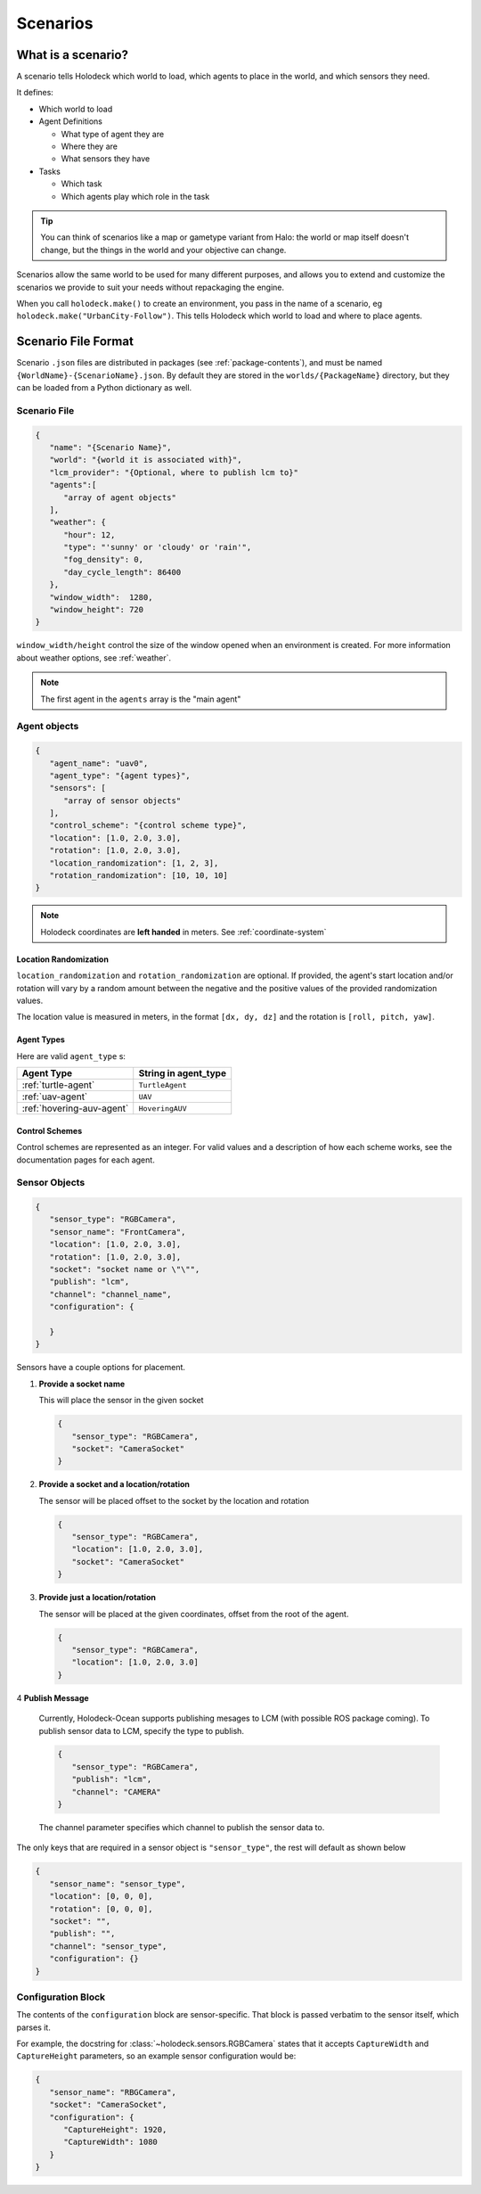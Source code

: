 .. _scenarios:

Scenarios
===================

What is a scenario?
-------------------

A scenario tells Holodeck which world to load, which agents to place in the
world, and which sensors they need.

It defines:

- Which world to load
- Agent Definitions

  - What type of agent they are
  - Where they are
  - What sensors they have
- Tasks

  - Which task
  - Which agents play which role in the task

.. tip::
   You can think of scenarios like a map or gametype variant from Halo:
   the world or map itself doesn't change, but the things in the world
   and your objective can change.

Scenarios allow the same world to be used for many different purposes,
and allows you to extend and customize the scenarios we provide to
suit your needs without repackaging the engine.

When you call ``holodeck.make()`` to create an environment, you pass in the
name of a scenario, eg ``holodeck.make("UrbanCity-Follow")``. This tells
Holodeck which world to load and where to place agents.

.. _`scenario-files`:

Scenario File Format
--------------------

Scenario ``.json`` files are distributed in packages (see
:ref:`package-contents`), and must be named
``{WorldName}-{ScenarioName}.json``. By default they are stored in the
``worlds/{PackageName}`` directory, but they can be loaded from a
Python dictionary as well.

Scenario File
~~~~~~~~~~~~~

.. code-block:: json

   {
      "name": "{Scenario Name}",
      "world": "{world it is associated with}",
      "lcm_provider": "{Optional, where to publish lcm to}"
      "agents":[
         "array of agent objects"
      ],
      "weather": {
         "hour": 12,
         "type": "'sunny' or 'cloudy' or 'rain'",
         "fog_density": 0,
         "day_cycle_length": 86400
      },
      "window_width":  1280,
      "window_height": 720
   }

``window_width/height`` control the size of the window opened when an
environment is created. For more information about weather options, see
:ref:`weather`.

.. note::
   The first agent in the ``agents`` array is the "main agent"

Agent objects
~~~~~~~~~~~~~

.. code-block:: json

   {
      "agent_name": "uav0",
      "agent_type": "{agent types}",
      "sensors": [
         "array of sensor objects"
      ],
      "control_scheme": "{control scheme type}",
      "location": [1.0, 2.0, 3.0],
      "rotation": [1.0, 2.0, 3.0],
      "location_randomization": [1, 2, 3],
      "rotation_randomization": [10, 10, 10]
   }

.. note::
   Holodeck coordinates are **left handed** in meters. See :ref:`coordinate-system`

.. _`location-randomization`:

Location Randomization
**********************

``location_randomization`` and ``rotation_randomization`` are optional. If
provided, the agent's start location and/or rotation will vary by a
random amount between the negative and the positive values of the
provided randomization values.

The location value is measured in meters, in the format ``[dx, dy, dz]``
and the rotation is ``[roll, pitch, yaw]``.

Agent Types
***********

Here are valid ``agent_type`` s:

========================= ========================
Agent Type                String in agent_type
========================= ========================
:ref:`turtle-agent`        ``TurtleAgent``
:ref:`uav-agent`           ``UAV``
:ref:`hovering-auv-agent`   ``HoveringAUV``
========================= ========================

Control Schemes
***************

Control schemes are represented as an integer. For valid values and a
description of how each scheme works, see the documentation pages for each
agent.

Sensor Objects
~~~~~~~~~~~~~~

.. code-block:: json

   {
      "sensor_type": "RGBCamera",
      "sensor_name": "FrontCamera",
      "location": [1.0, 2.0, 3.0],
      "rotation": [1.0, 2.0, 3.0],
      "socket": "socket name or \"\"",
      "publish": "lcm",
      "channel": "channel_name",
      "configuration": {

      }
   }

Sensors have a couple options for placement.

1. **Provide a socket name**

   This will place the sensor in the given socket

   .. code-block:: json

      {
         "sensor_type": "RGBCamera",
         "socket": "CameraSocket"
      }

2. **Provide a socket and a location/rotation**

   The sensor will be placed offset to the socket by the location and rotation


   .. code-block:: json

      {
         "sensor_type": "RGBCamera",
         "location": [1.0, 2.0, 3.0],
         "socket": "CameraSocket"
      }

3. **Provide just a location/rotation**

   The sensor will be placed at the given coordinates, offset from the root of
   the agent.

   .. code-block:: json

      {
         "sensor_type": "RGBCamera",
         "location": [1.0, 2.0, 3.0]
      }

4 **Publish Message**

   Currently, Holodeck-Ocean supports publishing mesages to LCM (with possible ROS package coming).
   To publish sensor data to LCM, specify the type to publish.

   .. code-block:: json

      {
         "sensor_type": "RGBCamera",
         "publish": "lcm",
         "channel": "CAMERA"
      }

   The channel parameter specifies which channel to publish the sensor data to.

The only keys that are required in a sensor object is ``"sensor_type"``, the
rest will default as shown below

.. code-block:: json

   {
      "sensor_name": "sensor_type",
      "location": [0, 0, 0],
      "rotation": [0, 0, 0],
      "socket": "",
      "publish": "",
      "channel": "sensor_type",
      "configuration": {}
   }

.. _`configuration-block`:

Configuration Block
~~~~~~~~~~~~~~~~~~~

The contents of the ``configuration`` block are sensor-specific. That block is
passed verbatim to the sensor itself, which parses it.

For example, the docstring for :class:`~holodeck.sensors.RGBCamera` states that
it accepts ``CaptureWidth`` and ``CaptureHeight`` parameters, so an example
sensor configuration would be:

.. code-block:: json

   {
      "sensor_name": "RBGCamera",
      "socket": "CameraSocket",
      "configuration": {
         "CaptureHeight": 1920,
         "CaptureWidth": 1080
      }
   }
